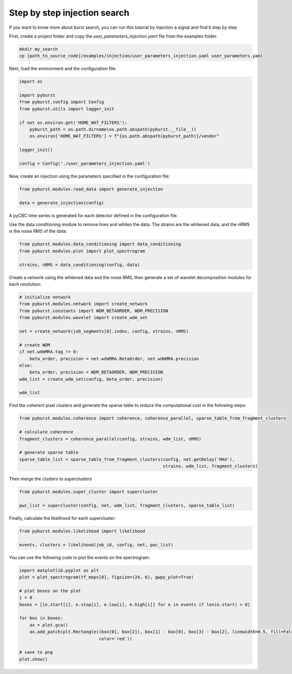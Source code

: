 .. _tutorial_injection:

Step by step injection search
==============================

If you want to know more about burst search, you can run this tutorial by injection a signal and find it step by step


First, create a project folder and copy the `user_parameters_injection.yaml` file from the examples folder.


.. code-block:: bash

    mkdir my_search
    cp [path_to_source_code]/examples/injection/user_parameters_injection.yaml user_parameters.yaml


Next, load the environment and the configuration file:

.. code-block:: python

    import os

    import pyburst
    from pyburst.config import Config
    from pyburst.utils import logger_init

    if not os.environ.get('HOME_WAT_FILTERS'):
        pyburst_path = os.path.dirname(os.path.abspath(pyburst.__file__))
        os.environ['HOME_WAT_FILTERS'] = f"{os.path.abspath(pyburst_path)}/vendor"

    logger_init()

    config = Config('./user_parameters_injection.yaml')


Now, create an injection using the parameters specified in the configuration file:

.. code-block:: python

    from pyburst.modules.read_data import generate_injection

    data = generate_injection(config)

A pyCBC time series is generated for each detector defined in the configuration file.

Use the data conditioning module to remove lines and whiten the data. The strains are the whitened data,
and the nRMS is the noise RMS of the data:

.. code-block:: python

    from pyburst.modules.data_conditioning import data_conditioning
    from pyburst.modules.plot import plot_spectrogram

    strains, nRMS = data_conditioning(config, data)




Create a network using the whitened data and the noise RMS, then generate a set of wavelet decomposition modules
for each resolution:

.. code-block:: python

    # initialize network
    from pyburst.modules.network import create_network
    from pyburst.constants import WDM_BETAORDER, WDM_PRECISION
    from pyburst.modules.wavelet import create_wdm_set

    net = create_network(job_segments[0].index, config, strains, nRMS)

    # create WDM
    if net.wdmMRA.tag != 0:
        beta_order, precision = net.wdmMRA.BetaOrder, net.wdmMRA.precision
    else:
        beta_order, precision = WDM_BETAORDER, WDM_PRECISION
    wdm_list = create_wdm_set(config, beta_order, precision)

    wdm_list

Find the coherent pixel clusters and generate the sparse table to reduce the computational cost in the following steps:

.. code-block:: python

    from pyburst.modules.coherence import coherence, coherence_parallel, sparse_table_from_fragment_clusters

    # calculate coherence
    fragment_clusters = coherence_parallel(config, strains, wdm_list, nRMS)

    # generate sparse table
    sparse_table_list = sparse_table_from_fragment_clusters(config, net.getDelay('MAX'),
                                                            strains, wdm_list, fragment_clusters)

Then merge the clusters to superclusters

.. code-block:: python

    from pyburst.modules.super_cluster import supercluster

    pwc_list = supercluster(config, net, wdm_list, fragment_clusters, sparse_table_list)


Finally, calculate the likelihood for each supercluster:

.. code-block:: python

    from pyburst.modules.likelihood import likelihood

    events, clusters = likelihood(job_id, config, net, pwc_list)

You can use the following code to plot the events on the spectrogram:

.. code-block:: python

    import matplotlib.pyplot as plt
    plot = plot_spectrogram(tf_maps[0], figsize=(24, 6), gwpy_plot=True)

    # plot boxes on the plot
    i = 0
    boxes = [[e.start[i], e.stop[i], e.low[i], e.high[i]] for e in events if len(e.start) > 0]

    for box in boxes:
        ax = plot.gca()
        ax.add_patch(plt.Rectangle((box[0], box[2]), box[1] - box[0], box[3] - box[2], linewidth=0.5, fill=False,
                                   color='red'))

    # save to png
    plot.show()
